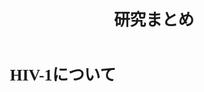 #+TITLE: 研究まとめ
#+AUTHOR: Naoki Ueda
#+OPTIONS: \n:t H:1 toc:t creator:nil num:nil author:nil email:nil timestamp:nil
#+LANGUAGE: ja
#+LaTeX_CLASS: normal
#+STARTUP: content
#+HTML_HEAD: <style type="text/css">body {font-family:"verdana";font-size:0.8em;}</style>
#+HTML_HEAD: <link rel="stylesheet" type="text/css" href="report.css" />
* HIV-1について
